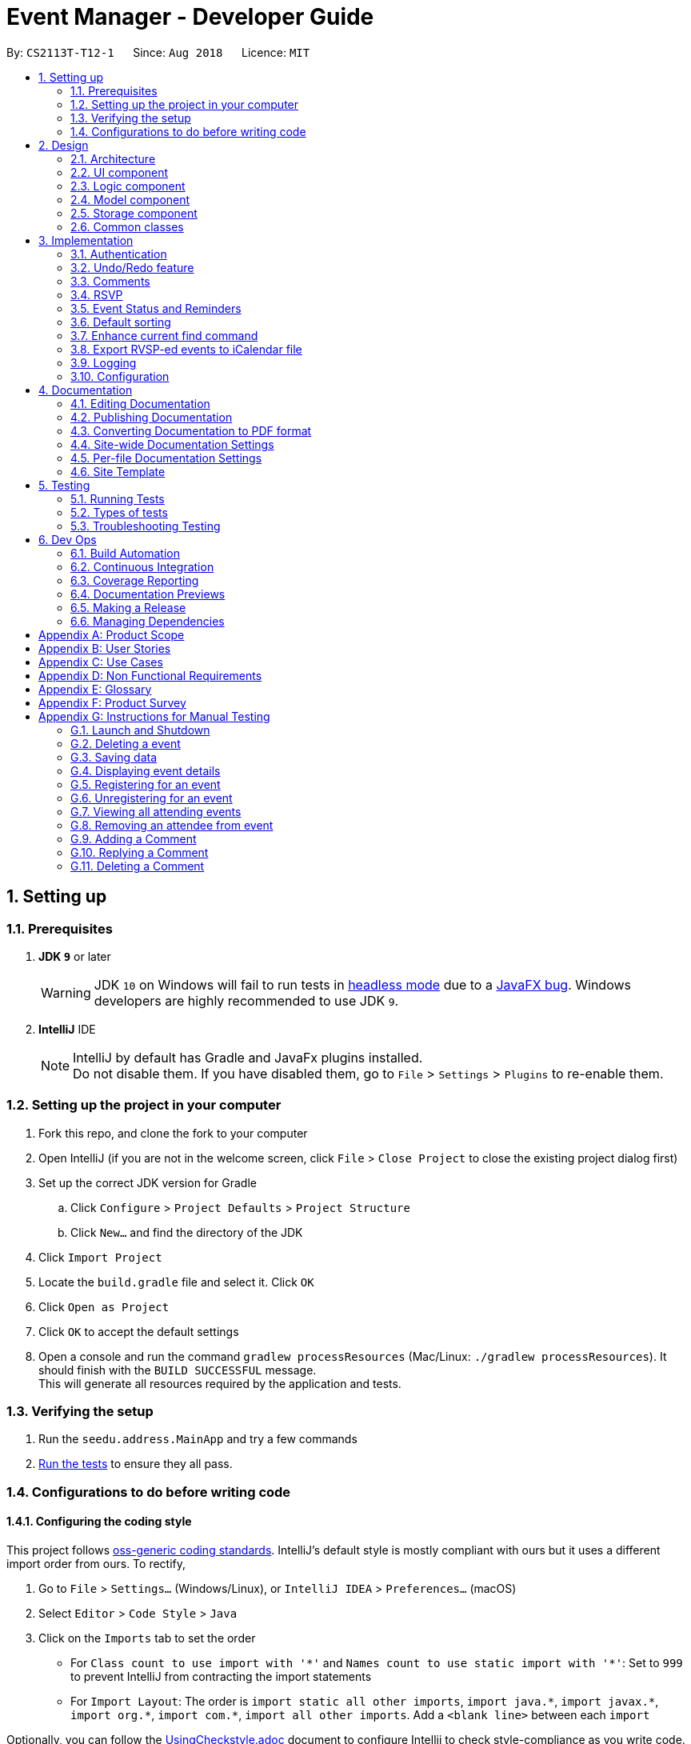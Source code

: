= Event Manager - Developer Guide
:site-section: DeveloperGuide
:toc:
:toc-title:
:toc-placement: preamble
:sectnums:
:imagesDir: images
:stylesDir: stylesheets
:xrefstyle: full
ifdef::env-github[]
:tip-caption: :bulb:
:note-caption: :information_source:
:warning-caption: :warning:
endif::[]
:repoURL: https://github.com/CS2113-AY1819S1-T12-1/main/tree/master

By: `CS2113T-T12-1`      Since: `Aug 2018`      Licence: `MIT`

== Setting up

=== Prerequisites

. *JDK `9`* or later
+
[WARNING]
JDK `10` on Windows will fail to run tests in <<UsingGradle#Running-Tests, headless mode>> due to a https://github.com/javafxports/openjdk-jfx/issues/66[JavaFX bug].
Windows developers are highly recommended to use JDK `9`.

. *IntelliJ* IDE
+
[NOTE]
IntelliJ by default has Gradle and JavaFx plugins installed. +
Do not disable them. If you have disabled them, go to `File` > `Settings` > `Plugins` to re-enable them.


=== Setting up the project in your computer

. Fork this repo, and clone the fork to your computer
. Open IntelliJ (if you are not in the welcome screen, click `File` > `Close Project` to close the existing project dialog first)
. Set up the correct JDK version for Gradle
.. Click `Configure` > `Project Defaults` > `Project Structure`
.. Click `New...` and find the directory of the JDK
. Click `Import Project`
. Locate the `build.gradle` file and select it. Click `OK`
. Click `Open as Project`
. Click `OK` to accept the default settings
. Open a console and run the command `gradlew processResources` (Mac/Linux: `./gradlew processResources`). It should finish with the `BUILD SUCCESSFUL` message. +
This will generate all resources required by the application and tests.

=== Verifying the setup

. Run the `seedu.address.MainApp` and try a few commands
. <<Testing,Run the tests>> to ensure they all pass.

=== Configurations to do before writing code

==== Configuring the coding style

This project follows https://github.com/oss-generic/process/blob/master/docs/CodingStandards.adoc[oss-generic coding standards]. IntelliJ's default style is mostly compliant with ours but it uses a different import order from ours. To rectify,

. Go to `File` > `Settings...` (Windows/Linux), or `IntelliJ IDEA` > `Preferences...` (macOS)
. Select `Editor` > `Code Style` > `Java`
. Click on the `Imports` tab to set the order

* For `Class count to use import with '\*'` and `Names count to use static import with '*'`: Set to `999` to prevent IntelliJ from contracting the import statements
* For `Import Layout`: The order is `import static all other imports`, `import java.\*`, `import javax.*`, `import org.\*`, `import com.*`, `import all other imports`. Add a `<blank line>` between each `import`

Optionally, you can follow the <<UsingCheckstyle#, UsingCheckstyle.adoc>> document to configure Intellij to check style-compliance as you write code.

==== Updating documentation to match your fork

After forking the repo, the documentation will still have the SE-EDU branding and refer to the `se-edu/addressbook-level4` repo.

If you plan to develop this fork as a separate product (i.e. instead of contributing to `se-edu/addressbook-level4`), you should do the following:

. Configure the <<Docs-SiteWideDocSettings, site-wide documentation settings>> in link:{repoURL}/build.gradle[`build.gradle`], such as the `site-name`, to suit your own project.

. Replace the URL in the attribute `repoURL` in link:{repoURL}/docs/DeveloperGuide.adoc[`DeveloperGuide.adoc`] and link:{repoURL}/docs/UserGuide.adoc[`UserGuide.adoc`] with the URL of your fork.

==== Setting up CI

Set up Travis to perform Continuous Integration (CI) for your fork. See <<UsingTravis#, UsingTravis.adoc>> to learn how to set it up.

After setting up Travis, you can optionally set up coverage reporting for your team fork (see <<UsingCoveralls#, UsingCoveralls.adoc>>).

[NOTE]
Coverage reporting could be useful for a team repository that hosts the final version but it is not that useful for your personal fork.

Optionally, you can set up AppVeyor as a second CI (see <<UsingAppVeyor#, UsingAppVeyor.adoc>>).

[NOTE]
Having both Travis and AppVeyor ensures your App works on both Unix-based platforms and Windows-based platforms (Travis is Unix-based and AppVeyor is Windows-based)

==== Getting started with coding

When you are ready to start coding,

1. Get some sense of the overall design by reading <<Design-Architecture>>.
2. Take a look at <<GetStartedProgramming>>.

== Design

[[Design-Architecture]]
=== Architecture

.Architecture Diagram
image::Architecture.png[width="600"]

The *_Architecture Diagram_* given above explains the high-level design of the App. Given below is a quick overview of each component.

[TIP]
The `.pptx` files used to create diagrams in this document can be found in the link:{repoURL}/docs/diagrams/[diagrams] folder. To update a diagram, modify the diagram in the pptx file, select the objects of the diagram, and choose `Save as picture`.

`Main` has only one class called link:{repoURL}/src/main/java/seedu/address/MainApp.java[`MainApp`]. It is responsible for,

* At app launch: Initializes the components in the correct sequence, and connects them up with each other.
* At shut down: Shuts down the components and invokes cleanup method where necessary.

<<Design-Commons,*`Commons`*>> represents a collection of classes used by multiple other components. Two of those classes play important roles at the architecture level.

* `EventsCenter` : This class (written using https://github.com/google/guava/wiki/EventBusExplained[Google's Event Bus library]) is used by components to communicate with other components using events (i.e. a form of _Event Driven_ design)
* `LogsCenter` : Used by many classes to write log messages to the App's log file.

The rest of the App consists of four components.

* <<Design-Ui,*`UI`*>>: The UI of the App.
* <<Design-Logic,*`Logic`*>>: The command executor.
* <<Design-Model,*`Model`*>>: Holds the data of the App in-memory.
* <<Design-Storage,*`Storage`*>>: Reads data from, and writes data to, the hard disk.

Each of the four components

* Defines its _API_ in an `interface` with the same name as the Component.
* Exposes its functionality using a `{Component Name}Manager` class.

For example, the `Logic` component (see the class diagram given below) defines it's API in the `Logic.java` interface and exposes its functionality using the `LogicManager.java` class.

.Class Diagram of the Logic Component
image::LogicClassDiagram.png[width="800"]

[discrete]
==== Events-Driven nature of the design

The _Sequence Diagram_ below shows how the components interact for the scenario where the user issues the command `delete 1`.

.Component interactions for `delete 1` command (part 1)
image::SDforDeletePerson.png[width="800"]

[NOTE]
Note how the `Model` simply raises a `EventManagerChangedEvent` when the event manager data are changed, instead of
asking the `Storage` to save the updates to the hard disk.

The diagram below shows how the `EventsCenter` reacts to that event, which eventually results in the updates being saved to the hard disk and the status bar of the UI being updated to reflect the 'Last Updated' time.

.Component interactions for `delete 1` command (part 2)
image::SDforDeletePersonEventHandling.png[width="800"]

[NOTE]
Note how the event is propagated through the `EventsCenter` to the `Storage` and `UI` without `Model` having to be coupled to either of them. This is an example of how this Event Driven approach helps us reduce direct coupling between components.

The sections below give more details of each component.

[[Design-Ui]]
=== UI component

.Structure of the UI Component
image::UiClassDiagram.png[width="800"]

*API* : link:{repoURL}/src/main/java/seedu/address/ui/Ui.java[`Ui.java`]

The UI consists of a `MainWindow` that is made up of parts e.g.`CommandBox`, `ResultDisplay`, `EventListPanel`, `StatusBarFooter`, `BrowserPanel` etc. All these, including the `MainWindow`, inherit from the abstract `UiPart` class.

The `UI` component uses JavaFx UI framework. The layout of these UI parts are defined in matching `.fxml` files that are in the `src/main/resources/view` folder. For example, the layout of the link:{repoURL}/src/main/java/seedu/address/ui/MainWindow.java[`MainWindow`] is specified in link:{repoURL}/src/main/resources/view/MainWindow.fxml[`MainWindow.fxml`]

The `UI` component,

* Executes user commands using the `Logic` component.
* Binds itself to some data in the `Model` so that the UI can auto-update when data in the `Model` change.
* Responds to events raised from various parts of the App and updates the UI accordingly.

[[Design-Logic]]
=== Logic component

[[fig-LogicClassDiagram]]
.Structure of the Logic Component
image::LogicClassDiagram.png[width="800"]

*API* :
link:{repoURL}/src/main/java/seedu/address/logic/Logic.java[`Logic.java`]

.  `Logic` uses the `EventManagerParser` class to parse the user command.
.  This results in a `Command` object which is executed by the `LogicManager`.
.  The command execution can affect the `Model` (e.g. adding a event) and/or raise events.
.  The result of the command execution is encapsulated as a `CommandResult` object which is passed back to the `Ui`.

Given below is the Sequence Diagram for interactions within the `Logic` component for the `execute("delete 1")` API call.

.Interactions Inside the Logic Component for the `delete 1` Command
image::DeletePersonSdForLogic.png[width="800"]

[[Design-Model]]
=== Model component

.Structure of the Model Component
image::ModelClassDiagram.png[width="800"]

*API* : link:{repoURL}/src/main/java/seedu/address/model/Model.java[`Model.java`]

The `Model`,

* stores a `UserPref` object that represents the user's preferences.
* stores the event manager data.
* exposes an unmodifiable `ObservableList<Event>` that can be 'observed' e.g. the UI can be bound to this list so that the UI automatically updates when the data in the list change.
* does not depend on any of the other three components.

[NOTE]
As a more OOP model, we can store a `Tag` list in `event manager`, which `Event` can reference. This would allow `event manager` to only require one `Tag` object per unique `Tag`, instead of each `Event` needing their own `Tag` object. An example of how such a model may look like is given below. +
 +
image:ModelClassBetterOopDiagram.png[width="800"]

[[Design-Storage]]
=== Storage component

.Structure of the Storage Component
image::StorageClassDiagram.png[width="800"]

*API* : link:{repoURL}/src/main/java/seedu/address/storage/Storage.java[`Storage.java`]

The `Storage` component,

* can save `UserPref` objects in json format and read it back.
* can save the event manager data in xml format and read it back.

[[Design-Commons]]
=== Common classes

Classes used by multiple components are in the `seedu.address.commons` package.

== Implementation

This section describes some noteworthy details on how certain features are implemented.

// tag::authentication[]
=== Authentication
==== Current Implementation

The authentication mechanism is facilitated by the `Command` class and the `UserAccount` class.
It stores the user information, which includes username and password, using a JSON file.

New methods are added in the `Model` interface to check whether a user account exists in the JSON file, and to create new user accounts in the JSON file.
Additional methods are also added to check the login and admin status of the user.

Additionally, a `JsonUserStorage` class has been created to handle the reading, parsing and writing of the JSON file.

Given below is an example usage scenario and how authentication behaves at each step.

|===
|Step 1. The user launches the application for the first time. The `JsonUserStorage` class will create a default JSON file in `data/users.json` that stores the basic `admin` account information.

Step 2. The user has the option to create a new account using the command `signup u/USERNAME p/PASSWORD`. This will trigger the method `createUser(user)` in the `Model Manager` class, which is linked to `UserSession`.

Step 3. The user executes the command `login u/USERNAME p/PASSWORD`. This will trigger the method `userExists(user)` in the `ModelManager` class.

Step 4. `UserSession` will prompt `JsonUserStorage` to read the JSON file and return to it the JSONObject parsed from the file.

Step 5. `UserSession` will then compare the logged username and password with the ones stored in the JSON file. If the comparisons return true, the `userExists` method will return true.

Step 6. The `currentUser` in the `Command` class will then be set and the login flag will be set to true. If the user is an admin, the admin flag will be set to true as well.

Step 7. After authentication, the user can now start using the application.

Step 8. The user can choose to log out of the application as well with the `logout` command. This command sets the login flag to false and clears `currentUser`.
|===

The sequence diagrams below describes the steps elaborated above.

image::SignupDiagram.png[width="800"]
image::LoginDiagram.png[width="800"]

[NOTE]
If an authentication fails, i.e. credentials are wrong or do not exist in the JSON file, the `login` command will throw a `CommandException`.

[IMPORTANT]
Only one admin account is registered at any given time, with `admin` and `root` being used as username and password respectively.

==== Password encryption
Allows passwords to be encrypted instead of being stored as plain text. Password encryption and validating is done through the `PasswordUtil` class using the _PBKDF2WithHmacSHA1_ encryption algorithm. +

The encrypted password consists of a randomly generated salt and a hash generated from the plain text password, both converted to hexadecimal before being stored inside `users.json`.

==== Design Considerations
* Instead of encrypting each user's password, we initially considered encrypting the entire `users.json` file instead. However, after careful consideration, we decided that it would be sub-optimal due to the
inefficiency of having to constantly encypt and decrypt the files while the application is running.
* Instead of having the authentication feature being a part of the `logic` component, we initially considered having `authentication` as a component of its own, which precedes the entire running of the `MainApp`. However,
we decided that it would introduce redundancies in the codebase as it requires rewriting a handful of functionalities that are already present within the `logic` component, thus we opted for our current implementation.

// end::authentication[]

// tag::undoredo[]
=== Undo/Redo feature
==== Current Implementation

The undo/redo mechanism is facilitated by `VersionedEventManager`.
It extends `EventManager` with an undo/redo history, stored internally as an `eventManagerStateList` and
`currentStatePointer`
.
Additionally, it implements the following operations:

* `VersionedEventManager#commit()` -- Saves the current event manager state in its history.
* `VersionedEventManager#undo()` -- Restores the previous event manager state from its history.
* `VersionedEventManager#redo()` -- Restores a previously undone event manager state from its history.

These operations are exposed in the `Model` interface as `Model#commitEventManager()`, `Model#undoEventManager()` and `Model#redoEventManager()` respectively.

Given below is an example usage scenario and how the undo/redo mechanism behaves at each step.

Step 1. The user launches the application for the first time. The `VersionedEventManager` will be initialized with the
initial event manager state, and the `currentStatePointer` pointing to that single event manager state.

image::UndoRedoStartingStateListDiagram.png[width="800"]

Step 2. The user executes `delete 5` command to delete the 5th event in the event manager. The `delete` command calls
`Model#commitEventManager()`, causing the modified state of the event manager after the `delete 5` command executes to be saved in the `eventManagerStateList`, and the `currentStatePointer` is shifted to the newly inserted event manager state.

image::UndoRedoNewCommand1StateListDiagram.png[width="800"]

Step 3. The user executes `add n/Party ...` to add a new event. The `add` command also calls `Model#commitEventManager()`, causing another modified event manager state to be saved into the `eventManagerStateList`.

image::UndoRedoNewCommand2StateListDiagram.png[width="800"]

[NOTE]
If a command fails its execution, it will not call `Model#commitEventManager()`, so the event manager state will not be saved into the `eventManagerStateList`.

Step 4. The user now decides that adding the event was a mistake, and decides to undo that action by executing the
`undo` command. The `undo` command will call `Model#undoEventManager()`, which will shift the `currentStatePointer` once
to the left, pointing it to the previous event manager state, and restores the event manager to that state.

image::UndoRedoExecuteUndoStateListDiagram.png[width="800"]

[NOTE]
If the `currentStatePointer` is at index 0, pointing to the initial event manager state, then there are no previous
event manager states to restore. The `undo` command uses `Model#canUndoEventManager()` to check if this is the case.
If so, it will return an error to the user rather than attempting to perform the undo.

The following sequence diagram shows how the undo operation works:

image::UndoRedoSequenceDiagram.png[width="800"]

The `redo` command does the opposite -- it calls `Model#redoEventManager()`, which shifts the `currentStatePointer` once
to the right, pointing to the previously undone state, and restores the event manager to that state.

[NOTE]
If the `currentStatePointer` is at index `eventManagerStateList.size() - 1`, pointing to the latest event manager state,
then there are no undone event manager states to restore. The `redo` command uses `Model#canRedoEventManager()` to check if this is the case. If so, it will return an error to the user rather than attempting to perform the redo.

Step 5. The user then decides to execute the command `list`. Commands that do not modify the event manager, such as
`list`, will usually not call `Model#commitEventManager()`, `Model#undoEventManager()` or `Model#redoEventManager()`. Thus, the
`eventManagerStateList` remains unchanged.

image::UndoRedoNewCommand3StateListDiagram.png[width="800"]

Step 6. The user executes `clear`, which calls `Model#commitEventManager()`. Since the `currentStatePointer` is not
pointing at the end of the `eventManagerStateList`, all event manager states after the `currentStatePointer` will be
purged.

We designed it this way because it no longer makes sense to redo the `add n/Party ...` command. This is the behavior
that most modern desktop applications follow.

image::UndoRedoNewCommand4StateListDiagram.png[width="800"]

The following activity diagram summarizes what happens when a user executes a new command:

image::UndoRedoActivityDiagram.png[width="650"]

==== Design Considerations

===== Aspect: How undo & redo executes

* **Alternative 1 (current choice):** Saves the entire event manager.
** Pros: Easy to implement.
** Cons: May have performance issues in terms of memory usage.
* **Alternative 2:** Individual command knows how to undo/redo by itself.
** Pros: Will use less memory (e.g. for `delete`, just save the event being deleted).
** Cons: We must ensure that the implementation of each individual command are correct.

===== Aspect: Data structure to support the undo/redo commands

* **Alternative 1 (current choice):** Use a list to store the history of event manager states.
** Pros: Easy for new Computer Science student undergraduates to understand, who are likely to be the new incoming developers of our project.
** Cons: Logic is duplicated twice. For example, when a new command is executed, we must remember to update both
`HistoryManager` and `VersionedEventManager`.
* **Alternative 2:** Use `HistoryManager` for undo/redo
** Pros: We do not need to maintain a separate list, and just reuse what is already in the codebase.
** Cons: Requires dealing with commands that have already been undone: We must remember to skip these commands. Violates Single Responsibility Principle and Separation of Concerns as `HistoryManager` now needs to do two different things.
// end::undoredo[]


// tag::comments[]
=== Comments
==== Current Implementation

The comments feature is facilitated by `Comments` class in the Logic/Comments folder. `AddComment`, `DeleteComment` and `ReplyComment` classes extend the `Comments` class. `CommentFacade` class creates objects of `AddComment`, `DeleteComment` and `ReplyComment`. The features of the following classes are as such:

* `Comments` -- Handles storage of comments, contains `initComments(String input)` to reformat comment section to HTML, `parseCommentSection(String input)` to format the comment section into a vector and `rewrite(Vector commentsVector)` to obtain the edited comment section.

* `AddComment` -- Adds a new comment to the end of the comment section with the `addComment(String comment, String username)`

* `DeleteComment` -- Deletes a comment given the line parameter in `deleteComment(int line)`

* `ReplyComment` -- Replies a comment given the line parameter in `replyComment(String comment, int line, String username)`

* `CommentFacade` -- An implementation of the Facade design pattern to interact with AddCommentCommand, DeleteCommentCommand and ReplyCommentCommand. It contains addComment(String input, String comment, String username) to be used in AddCommentCommand to add a comment, deleteComment(String input, int line) to be used in DeleteCommentCommand to delete a comment and replyComment(String input, int line, String comment) to be used in ReplyCommentCommand to reply comments.

The Command Line Interface uses `AddCommentCommand`, `DeleteCommentCommand`, `ReplyCommentCommand` and `EditCommand` for the user to interact with the comment section. The features of the following classes are as such:

* `AddCommentCommand` -- Adds a comment using `CommentFacade` and `AddCommentCommandParser`

* `DeleteCommentCommand` -- Deletes a comment using `CommentFacade` and `DeleteCommentCommandParser`

* `ReplyCommentCommand` -- Replies to a comment using `CommentFacade` and `ReplyCommentCommandParser`

* `EditCommand` -- Resets the whole comment section using `editEventDescriptor` and `EditCommandParser`

Given below is an example usage scenario and how the Comments mechanism behaves at each step.

Step 1. The user launches the application, logs in and click on an event or types `select INDEX` into the CLI. The comment section will be seen along with other details in the `BrowserPanel`.

Step 2. The user/admin executes `addComment 1 C/May I ask, what is the attire for the event?` to add a comment to the 1st event in the Event Manager. `AddCommentCommand` command obtains the comment section from `eventmanager.xml` calls `CommentFacade` to add comment "May I ask, what is the attire for the event", into the comment section and stores the comment section into `eventmanager.xml`

The following sequence diagram shows how the AddCommentCommand operation works:

.Sequence Diagram for AddCommentCommand
image::addCommentSequenceDiagram.png[width="800"]

[Note]
====
*Detailed description of diagram*: The user inputs "addComment 1 C/Hi". `LogicManager#execute("addComment 1 C/Hi")` and calls `EventManagerParser#parseCommand("addComment 1 C/Hi")`. Then, `AddCommentCommandParser#parse("1 C/Hi")` will be called and `AddCommentCommand#execute()` will obtain the event needed from `eventmanager.xml`. Finally, `CommandFacade#addComment` will be called and `AddComment#addComment` will process and add the new comment into the comment section. After all this, results will be returned to the various receivers and display an updated comments section to the user.

The `replyComment` and `deleteComment` command does similar methods and need not be elaborated.
====

Step 3. The user/admin executes `replyComment 1 L/1 C/Athletic attire` to reply the comment in step 2. `ReplyCommentCommand` command obtains the comment section from `eventmanager.xml` calls `CommentFacade` to reply comment with "Athletic attire", into the comment section and stores the comment section into `eventmanager.xml`

Step 4. The admin executes `deleteComment 1 L/1` to delete a comment at index 1, line 1 of comment section. `DeleteCommentCommand` command obtains the comment section from `eventmanager.xml` calls `CommentFacade` to delete "Athletic attire" from the comment section and stores the comment section into `eventmanager.xml`

Step 5. If the admin wants to reset or make a new comment section of an event, the valid command of `edit INDEX C/{span}Comment Section{/span}{ol}{/ol}` can be used

[NOTE]
====
* If a command's syntax is wrong, the application will prompt the user to try again and suggest a relevant format to follow.
* In the case a false indexed event is not present, the functions will return an invalid index message.
* In the case a false comment section line is given, the functions will return an invalid line message.
 If the user uses the `find` command, the following functions will follow the indexing of the `find` command.
====

==== Design Considerations

===== Aspect: How comment section is stored

* **Alternative 1 (current choice):** Comment section stored in a single field in `eventmanager.xml`
** Pros: Comment section will be easy to parse because only one field is used for comment section.
** Cons: If a developer wants to manipulate specific comments through eventmanager.xml file, there is no functions created for it.
* **Alternative 2:** Store each comment as a seperate field and extract each comment individually.
** Pros: No HTML tags will be stored in the field.
** Cons: New methods or data structures will need to be implemented to make many fields for comments.

===== Aspect: Data structure to support the comment function commands

* **Alternative 1 (current choice):** A vector is used to store the comment section to add, insert or delete relevant comments.
** Pros: A simple data structure that has vector.add() and vector.delete() methods to help edit the comment section easily.
** Cons: Additional method is needed to parse the comment section into a vector.
* **Alternative 2:** An arrayList or List
** Pros: Library functions can help parse the comment section into the arrayList.
** Cons: More code is needed to simply insert or delete elements inside the data structure.

// end::comments[]

// tag::rsvp[]
=== RSVP
==== Current Implementation
The RSVP feature consists of the `register`, `unregister`, and `attending` command. A `removeAttendee` command is included for admin use to remove users forcibly if required. The implementations of the commands use the `EditEventDescriptor` class and `createEditedEvent` method from `EditCommand` to aid in updating event attendance. The `AttendanceContainsUserPredicate` class is used to filter events that the user has registered for. Attendees of an event are stored in the `eventmanager.xml` file, in a similar fashion to the storage of tags.

Below is an example usage scenario and how the RSVP mechanism behaves during a `register` operation:

|===
Step 1: The user launches the application, and logs in.

Step 2: The user clicks on an event or types `select 2` into the CLI. Details of the 2nd event including event attendance are displayed.

Step 3: The user executes `register 2` to register for the 2nd event. With the `Model`, the `RegisterCommand#execute` method gets the event at index 2, the username of the current user, and the current attendance of the event as a `HashSet` with `Event#getAttendance`.

Step 4: The `register` command tries to add the username into the current attendance with `HashSet#add`. If the username already exists in the attendance, a `CommandException` is thrown. Else, `EditCommand#EditEventDescriptor` is used with the new attendance to create an edited event.

Step 5: The model is updated with the edited event and committed. The event page is reloaded to display the new event attendance.

|===

Below is another example usage scenario illustrating how the RSVP mechanism behaves during an `unregister` operation, with the use of `attending`.

|===
Step 1: The user launches the application, and logs in.

Step 2: The user types `attending` into the CLI. `AttendingCommand#execute` retrieves the current user's username from `Model` and creates a `AttendanceContainsUsernamePredicate` predicate. The predicate is used with `Model#updateFilteredEventList` to filter out events without the user's username in their attendance. Events that the user has registered for are displayed.

Step 3: The user executes `unregister 2` to unregister from the 2nd event. With the `Model`, the `UnregisterCommand#execute` method gets the event at index 2, the username of the current user, and the current attendance of the event as a `HashSet` with `Event#getAttendance`.

Step 4: The `unregister` command command tries to remove the username from the current attendance with `HashSet#remove`. If the username does not exist in the attendance, a `CommandException` is thrown. Else, `EditCommand#EditEventDescriptor` is used with the new attendance to create an edited event.

Step 5: The model is updated with the edited event and committed. The event page is reloaded to display the new event attendance..
|===

[NOTE]
`removeAttendee` works in similar manner to `unregister`, except the username of the target attendee is used when calling `HashSet#remove`.

.Sorting of attendance
[NOTE]
`TreeSet` is used when retrieving the attendance for display as it allows for easy sorting of attendee usernames. Usernames are sorted in case-insensitive lexicographical order.

The following sequence diagrams show how the `register` and `removeAttendee` operations work:

.Sequence diagram for register operation
image::registerSD.png[width="800"]

.Sequence diagram for removeAttendee operation
image::removeAttendeeSD.png[width="800"]

==== Design Considerations
===== Aspect: How to display attendance
* **Alternative 1 (current choice):** Display event attendance list
** Pros: Can see which other users are attending the event
** Cons: Attendees might have privacy concerns regarding how other users can see whether they are attending an event.
* **Alternative 2:** Display whether current user is registered for an event
** Pros: Easier to implement, user can easily see whether they are registered
** Cons: Cannot see other attendees.

===== Aspect: Where to store attendance
* **Alternative 1 (current choice):** Attendance stored in `eventmanager.xml` in similar fashion to tags.
** Pros: Methods for parsing tags can be applied to parse attendance
** Cons: Inefficient to retrieve list of events which a user has registered for
* **Alternative 2:** Store in user profile
** Pros: Can easily check which events a user has registered for.
** Cons: Inefficient to check which users are attending an event.
* **Alternative 3:** Store in both `eventmanager.xml` and user profile.
** Pros: Allows for efficient retrieval of both event attendance and events that user has registered for.
** Cons: Additional complexity to implement storage in user profile, data redundancy.

===== Aspect: How to store attendance
* **Alternative 1 (current choice):** Attendance stored in unsorted order.
** Pros: Easy to add new attendee to attendance.
** Cons: Requires sorting whenever attendance is displayed.
* **Alternative 2:** Attendance stored in sorted order.
** Pros: No need to sort each time an event is reloaded.
** Cons: More complexity for inserting in correct location.
// end::rsvp[]

//tag::eventStatus&Reminder[]
=== Event Status and Reminders
==== Current Implementation
The Event Status and Reminder feature consists of two commands periodically executed by `LogicManager`. Specifically, the `UpdateStatusCommand` and the `ReminderCommand`. The automated process is facilitated by the `Timer` and `TimerTask` classes in the `java.util` package. The `TimerTask` `updateEventStatus` has a period of 300,000 ms where it will execute an instance of the `UpdateStatusCommand`, while the `TimerTask` `checkEventReminders` has a period of 36,000,000 ms where it will execute an instance of the `ReminderCommand`.

Both commands initially calls the model#getFilteredEventList() method to obtain the displayed list of events as `lastShownList`.

The *UpdateStatusCommand* updates the status of each event in the `lastShownList` using `Status#setStatus()` and `model#updateEvent()`. It then refreshes the displayed list by calling `model#updateFilteredEventList()`.

The following sequence diagram shows how the UpdateStatusCommand works:

.Sequence Diagram for UpdateStatusCommand
image::Update-sequenceDiagram.png[width="800"]

[NOTE]
The Event Status feature is supported by the `Status` and `DateTime` field in the `Event`. Events with `DateTime` fields before the current `Date` will assume the `COMPLETED Status`, whereas those with `DateTime` fields after the current `Date` will take on the `UPCOMING Status`.

The *ReminderCommand* checks for the following in each event:
=====
. `checkAttendeeKeywordsMatchEventAttendee` -- checks if the current user is registered as an attendee
. `checkEventIsUpcoming` -- checks if the event is upcoming (happening in the next 24 hours)
=====

If the two conditions are satisfied, a `sendEventReminder` event containing the event's name and starting time is used to communicate with the `UiManager` to show an alert dialog using `Ui#showAlertDialogAndWait()` to display the event's information.

The following sequence diagram shows how the ReminderCommand works:

.Sequence Diagram for ReminderCommand
image::Reminder-sequenceDiagram.png[width="800"]

==== Design Considerations
===== Aspect: To automate the commands or make them user-enabled
* **Alternative 1 (current choice):** Status updates and reminders automated using `Timer`.
** Pros: Takes the updating and checking tasks off users. Less reliance on users' end also means that updates and reminders are executed more regularly.
** Cons: Uses up more processing resources.
* **Alternative 2:** Users have to run status updates and reminders checking.
** Pros: Ensures that the updated status or reminders are provided to users when they want it.
** Cons: Users may be looking at very outdated statuses and will not receive reminders if they forget to check for it.

===== Aspect: How to automate the updates/checks
* **Alternative 1 (current choice):** Status updates and reminder checks called using `Timer`.
** Pros: A more reliable way to update the status and check for reminders.
** Cons: More complexity added to the codes and timers use up more processing resources.
* **Alternative 2:** Status updates and reminders called after each command given by the user.
** Pros: Easier implementation by calling the status update or reminder check after every user command.
** Cons: Less reliable and less effective method of updating since the statuses will not be updated if the user does not execute any commands.

===== Aspect: Where to implement the update and reminder command
* **Alternative 1 (current choice):** Both features are subclass of the `Command` superclass.
** Pros: Easier implementation since there are already methods to execute commands. This implementation also allows users to call the commands if necessary.
** Cons: Both features are not really commands that should be executed by the user and thus should not be subclasses of `Command`.
* **Alternative 2:** Create a new class in `LogicManager` which is responsible for the execution.
** Pros: The `TimerTask` could be implemented in the command and the `UpdateStatusCommand` and `ReminderCommand` need only be called once. This also decreases the coupling with `MainApp` and `EventManagerParser`.
** Cons: A new method for executing the two commands would be required and the user would not be able to call for a status update should the need arise.

===== Aspect: How to implement the status update
* **Alternative 1 (current choice):** Implemented using pre-existing codes such as `EditEventDescriptor` and `model#updateEvent()`.
** Pros: No need to add new codes for the implementation and add unnecessary complexities into the project code.
** Cons: Inefficient method to update only the status since every other field in the event has to be copied over each time the status is updated.
* **Alternative 2:** Write a `Event#setStatus()` method to update the status.
** Pros: More efficient way of updating the statuses of events thus reducing the consumption of processing resources.
** Cons: More lines of codes required and also adds to the complexity of the project code.

===== Aspect: Whether to add implementation to allow users to set reminders
* **Alternative 1 (current choice):** Reminders are automatically sent to users who registered for an event.
** Pros: Saves users the trouble of having to set the reminders themselves.
** Cons: Users cannot unsubscribe to the reminders for events that they have registered for.
* **Alternative 2:** Allow users to set reminders as they wish.
** Pros: Users who do not want reminders can refuse to set reminders.
** Cons: Users would have to set their own reminders. Some users may choose to save themselves the trouble of setting reminders and miss the events they have registered for.
//end::eventStatus&Reminder[]

//tag::sorting[]
=== Default sorting
==== Current Implementation
Since our product is an event manager, events should be controlled and view in chronological order.
To do this, `UniqueEventList` class was modified so as to sort the event list in Date order, follow by Name order. +

Consider this scenario:

Step 1: User launches application, then logs in

Step 2: User adds a new event which will occur before some of the other events in the list +
e.g: `add n/Jack Birthday Party ... d/10/10/2018 20:30...`

.Add new event that need to be sorted
image::autoSortingBefore.png[]

Step 3: When add method is called, it performs the intended operation, then sorts the list before returning it to other components.

Step 4: The event list panel is reloaded and displays the newly added event in the correct place.

.Auto sorting results
image::autoSortingAfter.png[width=350]

==== Aspect: How to sort the list
* **Alternative 1 (current choice):** Event list will be sorted based on sort method implemented in `UniqueEventList` class to modify the internal list which event manager is backed on.
** Pros: Easy to implement with minimum modification that could affect other components.
** Cons: Every method that changes the internal list (e.g: add, setEvent, delete) will need to implement the sorting method again at the end of the method.

* **Alternative 2:** Sort only when we need to get the list if the list is not sorted.
** Pros: The easiest implementation without affecting other components.
** Cons: The sort operation when called by other components, for example the UI component, will return operations to the main thread, which will severely affect testing with JUnit on JavaFX thread.

* **Alternative 3:** Only sort the list for displaying on the UI
** Pros: Will perform minimal operation while still returning what we need to observe.
** Cons: Very complicated implementation as the UI is updated based on observing internal list. We will need a class to update the UI if we only want to sort the list on display.
// end::sorting[]

// tag::findEnhancement[]
=== Enhance current find command
==== Current Implementation
`find` command is used for better navigation. Therefore, it is enhanced to search for more properties in an Event. +

`find` can search for any data with the default keywords and . If specific prefixes are added, find can search for events that must contain that keyword in the specific fields.

[NOTE]
If there are more than 1 prefixes of the same type, for example, `find n/new n/dark n/meeting`, they will be automatically combined together, which means that this command will be assumed to be the same as `find n/new dark meeting`. +
Current version implementation uses logic AND operator for different prefixes.

==== Aspect: How to improve search
* **Alternative 1 (current choice):** Modify the predicate to display the events that contain one of the keywords.
** Pros: Follows the current structure of `find` command, which means that current resources can be reused.
** Cons: With the current implementation of the predicate, scaling will severely affect product performance.

==== Future enhancement: [V2.0]
* Search options for keywords contained or for the exact keywords.
* Search with  both `logic AND and OR operator` with different prefixes.
* Search for events within a time range.
//end::findEnhancement[]

// tag::exportcalendar[]
=== Export RVSP-ed events to iCalendar file
==== Current implementation
This feature will increase the compatibility of Event Manager with other calendar app for better planning.

Consider the following scenario:

Step 1: User launches the application, then logs in.

Step 2: User executes `export mycal` command. The export command receive argument to accept as filename

Step 3: Current user, who is logged in, will be used to receive an event filtered list that he/she has registered for.

Step 4: An FileOutputStream will be created to create new file/re-write if the file exist will the data from the filtered event list convert to iCalendar file format. File will be stored in *folder that you store EventManager.jar*

.Command result show in the UI
image::exportCommandResultUI.png[width=350]

.Command result show in file folder
image::exportCommandResultFile.png[width=350]

The process is illustrated in the following diagram:

.ExportCalendarCommand sequence diagram
image::exportCalendarCommandSequencesDiagram.png[]

==== Aspect: How to export the event list
* **Alternative 1 (current implementation):** Using ical4j external library to create methods to convert events to RFC5545 format, then stream to FileOutputStream with given filename from user. +
All method are written in the `ExportCalendarCommand` class.
** Pros: Easy to implement, can reuse current resources and easy to match wth the implementation of Attendance list.
** Cons: Violates some of the OOP design as the export method should be in the storage class.
* **Alternative 2:** Create a class to write an .ics file with given RFC5545 standard.
** Pros: Have better control of the output file, since the ical4j support API has not been updated for a long time and currently shows some areas which are lacking.
** Cons: Very complicated and time consuming.

[NOTE]
====
Calendar will be exported to your source folder.
====

==== [Proposed]: Future enhancement [V2.0]
Export should be able to export the attendance list of an event according to user preference.
// end::exportcalendar[]

// tag::dataencryption[]
//=== [Proposed] Data Encryption

//_{Explain here how the data encryption feature will be implemented}_

// end::dataencryption[]

=== Logging

We are using `java.util.logging` package for logging. The `LogsCenter` class is used to manage the logging levels and logging destinations.

* The logging level can be controlled using the `logLevel` setting in the configuration file (See <<Implementation-Configuration>>)
* The `Logger` for a class can be obtained using `LogsCenter.getLogger(Class)` which will log messages according to the specified logging level
* Currently log messages are output through: `Console` and to a `.log` file.

*Logging Levels*

* `SEVERE` : Critical problem detected which may possibly cause the termination of the application
* `WARNING` : Can continue, but with caution
* `INFO` : Information showing the noteworthy actions by the App
* `FINE` : Details that is not usually noteworthy but may be useful in debugging e.g. print the actual list instead of just its size
[[Implementation-Configuration]]

=== Configuration

Certain properties of the application can be controlled (e.g App name, logging level) through the configuration file (default: `config.json`).

== Documentation

We use asciidoc for writing documentation.

[NOTE]
We chose asciidoc over Markdown because asciidoc, although a bit more complex than Markdown, provides more flexibility in formatting.

=== Editing Documentation

See <<UsingGradle#rendering-asciidoc-files, UsingGradle.adoc>> to learn how to render `.adoc` files locally to preview the end result of your edits.
Alternatively, you can download the AsciiDoc plugin for IntelliJ, which allows you to preview the changes you have made to your `.adoc` files in real-time.

=== Publishing Documentation

See <<UsingTravis#deploying-github-pages, UsingTravis.adoc>> to learn how to deploy GitHub Pages using Travis.

=== Converting Documentation to PDF format

We use https://www.google.com/chrome/browser/desktop/[Google Chrome] for converting documentation to PDF format, as Chrome's PDF engine preserves hyperlinks used in webpages.

Here are the steps to convert the project documentation files to PDF format.

.  Follow the instructions in <<UsingGradle#rendering-asciidoc-files, UsingGradle.adoc>> to convert the AsciiDoc files in the `docs/` directory to HTML format.
.  Go to your generated HTML files in the `build/docs` folder, right click on them and select `Open with` -> `Google Chrome`.
.  Within Chrome, click on the `Print` option in Chrome's menu.
.  Set the destination to `Save as PDF`, then click `Save` to save a copy of the file in PDF format. For best results, use the settings indicated in the screenshot below.

.Saving documentation as PDF files in Chrome
image::chrome_save_as_pdf.png[width="300"]

[[Docs-SiteWideDocSettings]]
=== Site-wide Documentation Settings

The link:{repoURL}/build.gradle[`build.gradle`] file specifies some project-specific https://asciidoctor.org/docs/user-manual/#attributes[asciidoc attributes] which affects how all documentation files within this project are rendered.

[TIP]
Attributes left unset in the `build.gradle` file will use their *default value*, if any.

[cols="1,2a,1", options="header"]
.List of site-wide attributes
|===
|Attribute name |Description |Default value

|`site-name`
|The name of the website.
If set, the name will be displayed near the top of the page.
|_not set_

|`site-githuburl`
|URL to the site's repository on https://github.com[GitHub].
Setting this will add a "View on GitHub" link in the navigation bar.
|_not set_

|`site-seedu`
|Define this attribute if the project is an official SE-EDU project.
This will render the SE-EDU navigation bar at the top of the page, and add some SE-EDU-specific navigation items.
|_not set_

|===

[[Docs-PerFileDocSettings]]
=== Per-file Documentation Settings

Each `.adoc` file may also specify some file-specific https://asciidoctor.org/docs/user-manual/#attributes[asciidoc attributes] which affects how the file is rendered.

Asciidoctor's https://asciidoctor.org/docs/user-manual/#builtin-attributes[built-in attributes] may be specified and used as well.

[TIP]
Attributes left unset in `.adoc` files will use their *default value*, if any.

[cols="1,2a,1", options="header"]
.List of per-file attributes, excluding Asciidoctor's built-in attributes
|===
|Attribute name |Description |Default value

|`site-section`
|Site section that the document belongs to.
This will cause the associated item in the navigation bar to be highlighted.
One of: `UserGuide`, `DeveloperGuide`, ``LearningOutcomes``{asterisk}, `AboutUs`, `ContactUs`

_{asterisk} Official SE-EDU projects only_
|_not set_

|`no-site-header`
|Set this attribute to remove the site navigation bar.
|_not set_

|===

=== Site Template

The files in link:{repoURL}/docs/stylesheets[`docs/stylesheets`] are the https://developer.mozilla.org/en-US/docs/Web/CSS[CSS stylesheets] of the site.
You can modify them to change some properties of the site's design.

The files in link:{repoURL}/docs/templates[`docs/templates`] controls the rendering of `.adoc` files into HTML5.
These template files are written in a mixture of https://www.ruby-lang.org[Ruby] and http://slim-lang.com[Slim].

[WARNING]
====
Modifying the template files in link:{repoURL}/docs/templates[`docs/templates`] requires some knowledge and experience with Ruby and Asciidoctor's API.
You should only modify them if you need greater control over the site's layout than what stylesheets can provide.
The SE-EDU team does not provide support for modified template files.
====

[[Testing]]
== Testing

=== Running Tests

There are three ways to run tests.

[TIP]
The most reliable way to run tests is the 3rd one. The first two methods might fail some GUI tests due to platform/resolution-specific idiosyncrasies.

*Method 1: Using IntelliJ JUnit test runner*

* To run all tests, right-click on the `src/test/java` folder and choose `Run 'All Tests'`
* To run a subset of tests, you can right-click on a test package, test class, or a test and choose `Run 'ABC'`

*Method 2: Using Gradle*

* Open a console and run the command `gradlew clean allTests` (Mac/Linux: `./gradlew clean allTests`)

[NOTE]
See <<UsingGradle#, UsingGradle.adoc>> for more info on how to run tests using Gradle.

*Method 3: Using Gradle (headless)*

Thanks to the https://github.com/TestFX/TestFX[TestFX] library we use, our GUI tests can be run in the _headless_ mode. In the headless mode, GUI tests do not show up on the screen. That means the developer can do other things on the Computer while the tests are running.

To run tests in headless mode, open a console and run the command `gradlew clean headless allTests` (Mac/Linux: `./gradlew clean headless allTests`)

=== Types of tests

We have two types of tests:

.  *GUI Tests* - These are tests involving the GUI. They include,
.. _System Tests_ that test the entire App by simulating user actions on the GUI. These are in the `systemtests` package.
.. _Unit tests_ that test the individual components. These are in `seedu.address.ui` package.
.  *Non-GUI Tests* - These are tests not involving the GUI. They include,
..  _Unit tests_ targeting the lowest level methods/classes. +
e.g. `seedu.address.commons.StringUtilTest`
..  _Integration tests_ that are checking the integration of multiple code units (those code units are assumed to be working). +
e.g. `seedu.address.storage.StorageManagerTest`
..  Hybrids of unit and integration tests. These test are checking multiple code units as well as how the are connected together. +
e.g. `seedu.address.logic.LogicManagerTest`


=== Troubleshooting Testing
**Problem: `HelpWindowTest` fails with a `NullPointerException`.**

* Reason: One of its dependencies, `HelpWindow.html` in `src/main/resources/docs` is missing.
* Solution: Execute Gradle task `processResources`.

== Dev Ops

=== Build Automation

See <<UsingGradle#, UsingGradle.adoc>> to learn how to use Gradle for build automation.

=== Continuous Integration

We use https://travis-ci.org/[Travis CI] and https://www.appveyor.com/[AppVeyor] to perform _Continuous Integration_ on our projects. See <<UsingTravis#, UsingTravis.adoc>> and <<UsingAppVeyor#, UsingAppVeyor.adoc>> for more details.

=== Coverage Reporting

We use https://coveralls.io/[Coveralls] to track the code coverage of our projects. See <<UsingCoveralls#, UsingCoveralls.adoc>> for more details.

=== Documentation Previews
When a pull request has changes to asciidoc files, you can use https://www.netlify.com/[Netlify] to see a preview of how the HTML version of those asciidoc files will look like when the pull request is merged. See <<UsingNetlify#, UsingNetlify.adoc>> for more details.

=== Making a Release

Here are the steps to create a new release.

.  Update the version number in link:{repoURL}/src/main/java/seedu/address/MainApp.java[`MainApp.java`].
.  Generate a JAR file <<UsingGradle#creating-the-jar-file, using Gradle>>.
.  Tag the repo with the version number. e.g. `v0.1`
.  https://help.github.com/articles/creating-releases/[Create a new release using GitHub] and upload the JAR file you created.

=== Managing Dependencies

A project often depends on third-party libraries. For example, event manager depends on the http://wiki.fasterxml
.com/JacksonHome[Jackson library] for XML parsing. Managing these _dependencies_ can be automated using Gradle. For example, Gradle can download the dependencies automatically, which is better than these alternatives. +
a. Include those libraries in the repo (this bloats the repo size) +
b. Require developers to download those libraries manually (this creates extra work for developers)

[appendix]
== Product Scope

*Target user profile*:

* has a need to manage a significant number of contacts
* prefer desktop apps over other types
* can type fast
* prefers typing over mouse input
* is reasonably comfortable using CLI apps

*Value proposition*: manage contacts faster than a typical mouse/GUI driven app

[appendix]
== User Stories

Priorities: High (must have) - `* * \*`, Medium (nice to have) - `* \*`, Low (unlikely to have) - `*`

[width="59%",cols="22%,<23%,<25%,<30%",options="header",]
|=======================================================================
|Priority |As a ... |I want to ... |So that I can...
|`* * *` |New user |See usage instructions |Refer to them when I forget how to use the App

|`* * *` |New user |Create an account |RSVP for events

|`* * *` |User |View event details |-

|`* * *` |User |Be reminded of events I have registered for |Remember to attend those events

|`* * *` |Busy Student |List Events |View all events to keep track

|`* * *` |Admin |Create new events |Users can RSVP to them

|`* * *` |Admin/User |View all participants |Get overall attendance for event

|`* * *` |Admin |Delete a event |Remove entries that I no longer need

|`* * *` |User |find a event by name |locate details of events without having to go through the entire list

|`* *` |User |hide <<private-contact-detail,private contact details>> by default |minimize chance of someone else seeing them by accident

|`* *` |Admin |Edit events |So changes can be made without me deleting and creating a new event

|`* *` |User |Filter events | To list the types of events that are coming up

|`* *` |User |See Statuses of events |Easily discern completed events from upcoming ones

|`* *` |User | Able to post questions somewhere | I clarify any doubts regarding the event

|`* *` |Admin | Manage comment section | To prevent abuse by users in a comments section

|`*` |user with many events in the Event Manager |sort events by name |locate a event easily
|=======================================================================

_{More to be added}_

[appendix]
== Use Cases

For all the use cases below, System refers to the EventManager, Actor refers to the admin/user.

// tag::authenticationUsecase[]
[discrete]
=== Use Case: Authentication
*MSS*

. User signs up for an account in the Event Manager. +
. User logs in by entering correct username and password. +
. Event Manager grants access to User and displays welcome message. +
Use case ends.

*Extensions:* +
[none]
* 2a. User inputs incorrect password.
[none]
** 2a1. Event Manager denies access to the user and displays error message. +
Use Case resumes at step 1.
// end::authenticationUsecase[]

// tag::rsvpUsecase[]
[discrete]
=== Use case: Registration
*MSS*

 1.  User requests to list events.
 2.  EventManager displays list of events.
 3.  User selects event with status [UPCOMNG].
 4.  EventManager displays details of selected event, including current attendance list.
 5.  User requests to register for the event.
 6.  EventManager adds user to attendance list and displays confirmation message.

*Extensions:*
[none]
* 5a. User is already registered for event.
[none]
** 5a1. EventManager displays error message.
Use case resumes at step 2.

[none]
* 6a. User unregisters from event.
[none]
** 6a1. User requests to unregister for the event.
** 6a2. EventManager removes user from attendance list and displays confirmation message.
Use case ends.

[none]
* 6b. User is banned from event.
[none]
** 6c1. Admin requests to remove user from event.
** 6c2. EventManager removes user from attendance list and displays confirmation message.
Use case ends.
// end::rsvpUsecase[]

// tag::reminderUsecase[]
[discrete]
=== Use case: Reminder
*MSS*

. User registers for an event "House Dinner".
. (a few days passes) A reminder is sent to the user for the event "House Dinner", 24 hours before the event time.
. User is redirected to the event's Browser Panel.
. User hits enter to close the alert dialog.
. User reads the information about the event.
Use case ends.
// end::reminderUsecase[]

// tag::updateStatusUsecase[]
[discrete]
=== Use case: Event Status
*MSS*

. User views list of events.
. User requests to update the statuses of events.
. Event Manager updates the statuses of events and refreshes the displayed list of events.
. User can easily locate "UPCOMING" events.
Use case ends
// end::updateStatusUsecase[]

// tag::commentsUC[]
[discrete]
=== Use case: Comments
*MSS*

. User views the event information by clicking on the event cards or using the select command. +
. EventManager displays a comment section. +
. User inputs comment command. +
. EventManager executes command based on what user keys in. +
. Repeat 3 and 4 until User types “exit”. +
Use case ends

*Extensions:*
[none]

* 3a. The comment commands are as such:
+
[none]
** 3a1. `replyComment INDEX L/LINE C/STRING` will reply to the comment at event INDEX at LINE of comment section.
** 3a2. `addComment INDEX C/STRING` will adds the STRING to the bottom of the comment section at event INDEX.
** 3a3. `deleteComment INDEX L/LINE`  (only for admin) it will delete the comment at event INDEX and comment at LINE of comment section. +
Resume use case at step 4.
// end::commentsUC[]

[discrete]
=== Use Case: Export calendar
*MSS*

1. User request to export registered event list with given name +
2. EventManager execute exportCalendarCommand
3. A filename with .ics extension create or re-write in src/data/ folder

*Extensions:*
 [none]
 0a) User viewing current list of registered events.

 1a) User modified registered list with command.
     1a1) The new list is exported in .ics file.

(For all use cases below, the *System* is the `EventManager` and the *Actor* is the `user`, unless specified otherwise)

[discrete]
=== Use case: Delete event

*MSS*

1.  User requests to list events
2.  EventManager shows a list of events
3.  User requests to delete a specific event in the list
4.  EventManager deletes the event
+
Use case ends.

*Extensions*

[none]
* 2a. The list is empty.
+
Use case ends.

* 3a. The given index is invalid.
+
[none]
** 3a1. EventManager shows an error message.
+
Use case resumes at step 2.

_{More to be added}_

[appendix]
== Non Functional Requirements

.  Should work on any <<mainstream-os,mainstream OS>> as long as it has Java `9` or higher installed.
.  Should be able to hold up to 1000 events without a noticeable sluggishness in performance for typical usage.
.  A user with above average typing speed for regular English text (i.e. not code, not system admin commands) should be able to accomplish most of the tasks faster using commands than using the mouse.

_{More to be added}_

[appendix]
== Glossary

[[mainstream-os]] Mainstream OS::
Windows, Linux, Unix, OS-X

[[private-contact-detail]] Private contact detail::
A contact detail that is not meant to be shared with others

[appendix]
== Product Survey

*Product Name*

Author: ...

Pros:

* ...
* ...

Cons:

* ...
* ...

[appendix]
== Instructions for Manual Testing

Given below are instructions to test the app manually.

[NOTE]
These instructions only provide a starting point for testers to work on; testers are expected to do more _exploratory_ testing.

=== Launch and Shutdown

. Initial launch

.. Download the jar file and copy into an empty folder
.. Double-click the jar file +
   Expected: Shows the GUI with a set of sample contacts. The window size may not be optimum.

. Saving window preferences

.. Resize the window to an optimum size. Move the window to a different location. Close the window.
.. Re-launch the app by double-clicking the jar file. +
   Expected: The most recent window size and location is retained.

_{ more test cases ... }_

=== Deleting a event

. Deleting a event while all events are listed

.. Prerequisites: List all events using the `list` command. Multiple events in the list.
.. Test case: `delete 1` +
   Expected: First contact is deleted from the list. Details of the deleted contact shown in the status message. Timestamp in the status bar is updated.
.. Test case: `delete 0` +
   Expected: No event is deleted. Error details shown in the status message. Status bar remains the same.
.. Other incorrect delete commands to try: `delete`, `delete x` (where x is larger than the list size) _{give more}_ +
   Expected: Similar to previous.

_{ more test cases ... }_

=== Saving data

. Dealing with missing/corrupted data files

.. _{explain how to simulate a missing/corrupted file and the expected behavior}_

_{ more test cases ... }_

// tag::rsvpTestingInstructions[]
=== Displaying event details

. Viewing event details with special characters

.. Prerequisites: +
First event in list contains special characters in details, e.g. `?`, `#`, `&`, `=`, `/`, `@`, `:`.
.. Test case: `select 1` +
   Expected: Event page displays all special characters. Status bar remains the same.

=== Registering for an event

. Registering for an event while all events are listed/filtered

.. Prerequisites: +
Username is not in attendance of first event. +
Username is in attendance of second event.
.. Test case: `register 1` +
   Expected: Username is added to attendance of first event. Index of the event is shown in the status message. Timestamp in the status bar is updated.
.. Test case: `register 2` +
   Expected: No duplicate username in attendance of second event. Error details shown in the status message. Status bar remains the same.
.. Test case: `register x` (where x is non-positive, larger than the list size or not an integer)+
   Expected: Username is not added to attendance of any event. Error details shown in the status message. Status bar remains the same.

=== Unregistering for an event

. Unregistering for an event while all events are listed/filtered

.. Prerequisites: +
Username is in attendance of first event. +
Username is not in attendance of second event.

.. Test case: `unregister 1` +
   Expected: Username is removed from attendance of first event. Index of the event is shown in the status message. Timestamp in the status bar is updated.
.. Test case: `unregister 2` +
   Expected: Error details shown in the status message. Status bar remains the same.
.. Test case: `unregister x` (where x is non-positive, larger than the list size or not an integer)+
   Expected: Username is not removed from attendance of any event. Error details shown in the status message. Status bar remains the same.

=== Viewing all attending events

. Viewing attending events while all events are listed

.. Prerequisites: +
List all events using the `list` command. Multiple events in the list. +
User has registered for some events using the `register` command.
.. Test case: `attending` +
   Expected: Only events which the user has registered for are shown. Number of events the user has registered for are shown in the status message. Timestamp in the status bar remains the same.

. Viewing attending events while events are filtered

.. Prerequisites: +
Filter events with the `find` command. +
User has registered for some events using the `register` command.
.. Test case: `attending` +
   Expected: Only events which the user has registered for are shown, including events not in the filtered list. Number of events the user has registered for are shown in the status message. Timestamp in the status bar remains the same.

=== Removing an attendee from event

. Removing an attendee by username from an event while all events are listed/filtered

.. Prerequisites: +
Logged in as admin. +
Username of target attendee `Charlotte Oliveiro` is in the attendance of the first event.
Username of target attendee `Charlotte Oliveiro` is not in the attendance of the second event.
.. Test case: `removeAttendee 1 u/Charlotte Oliveiro` +
   Expected: Target attendee is removed from attendance of first event. Username of target attendee and index of the event is shown in the status message. Timestamp in the status bar is updated.
.. Test case: `removeAttendee 1 u/charlotte oliveiro` +
   Expected: Target attendee username is case-sensitive. Error details shown in the status message. Status bar remains the same.
.. Test case: `removeAttendee 2 u/Charlotte Oliveiro` +
   Expected: Target attendee does not exist in second event. Error details shown in the status message. Status bar remains the same.
.. Test case: `removeAttendee x u/Charlotte Oliveiro` (where x is non-positive, larger than the list size or not an integer) +
   Expected: Target user is not removed from attendance of any event. Error details shown in the status message. Status bar remains the same.
// end::rsvpTestingInstructions[]

// tag::commentsMT[]
=== Adding a Comment

. Adding a comment in the comment section of an event

.. Prerequisite: User/Admin has to be logged in and event 1 has to exist.

.. Test case: `addComment 1 C/Hello`
 Expected: Adds to event at index 1 the comment "Hello". The new comment will be displayed under last comment available or if not below the comment section.

.. Test case: `addComment 0 C/Hello`
Expected: The Command Result box will return an invalid format and no changes will occur.

.. Test case: `addComment x C/STRING`, when x<0 or x is larger than the list size, or `addComment C/Hello` or `addComment 1` 
Expected: Similar to previous because x has to be a signed integer that exists within the index of events.

=== Replying a Comment

. Replying a comment in the comment section of an event

.. Prerequisite: User/Admin has to be logged in, event 1 has to have one valid comment.

.. Test case: `replyComment 1 C/Hello L/1`
Expected: Adds to event at index 1 and replies a comment "Hello" to line 1 of the comments section.

.. Test case: `replyComment 0 C/Hello L/1`
Expected: The Command Result box will return an invalid format and no changes will occur.

.. Test case: `replyComment x C/Hello L/1`, x<0 or x>event list size
Expected: Similar to previous

.. Test case: `replyComment 1 C/Hello L/x`, x<=0 or x>number of comments in the comment section
Expected: Similar to previous

.. Test case: `replyComment x C/y L/z`, where x, y or z does not exist. 
Expected: Invalid command will be displayed in the result box. No changes will occur.

=== Deleting a Comment

. Deleting a comment in the comment section 

.. Prerequisites: Admin and logged in, event 1 has to have at least 1 valid comment.

.. Test case: `deleteComment 1 L/1`
Expected: Deletes a comment into the comment section at the given line parameter.

.. Test case: `deleteComment x L/1`, where x <= 0 or x > event list size
Expected: The Command Result box will return an invalid format and no changes will occur.

.. Test case: `deleteComment 1 L/x`, where x <=0 or x> number of comments in the comment section.
Expected: Similar to previous

.. Test case: `deleteComment x L/y`, where x or y does not exist.
Expected:  Invalid command will be displayed in the result box. No changes will occur.
// end::commentsMT[]
